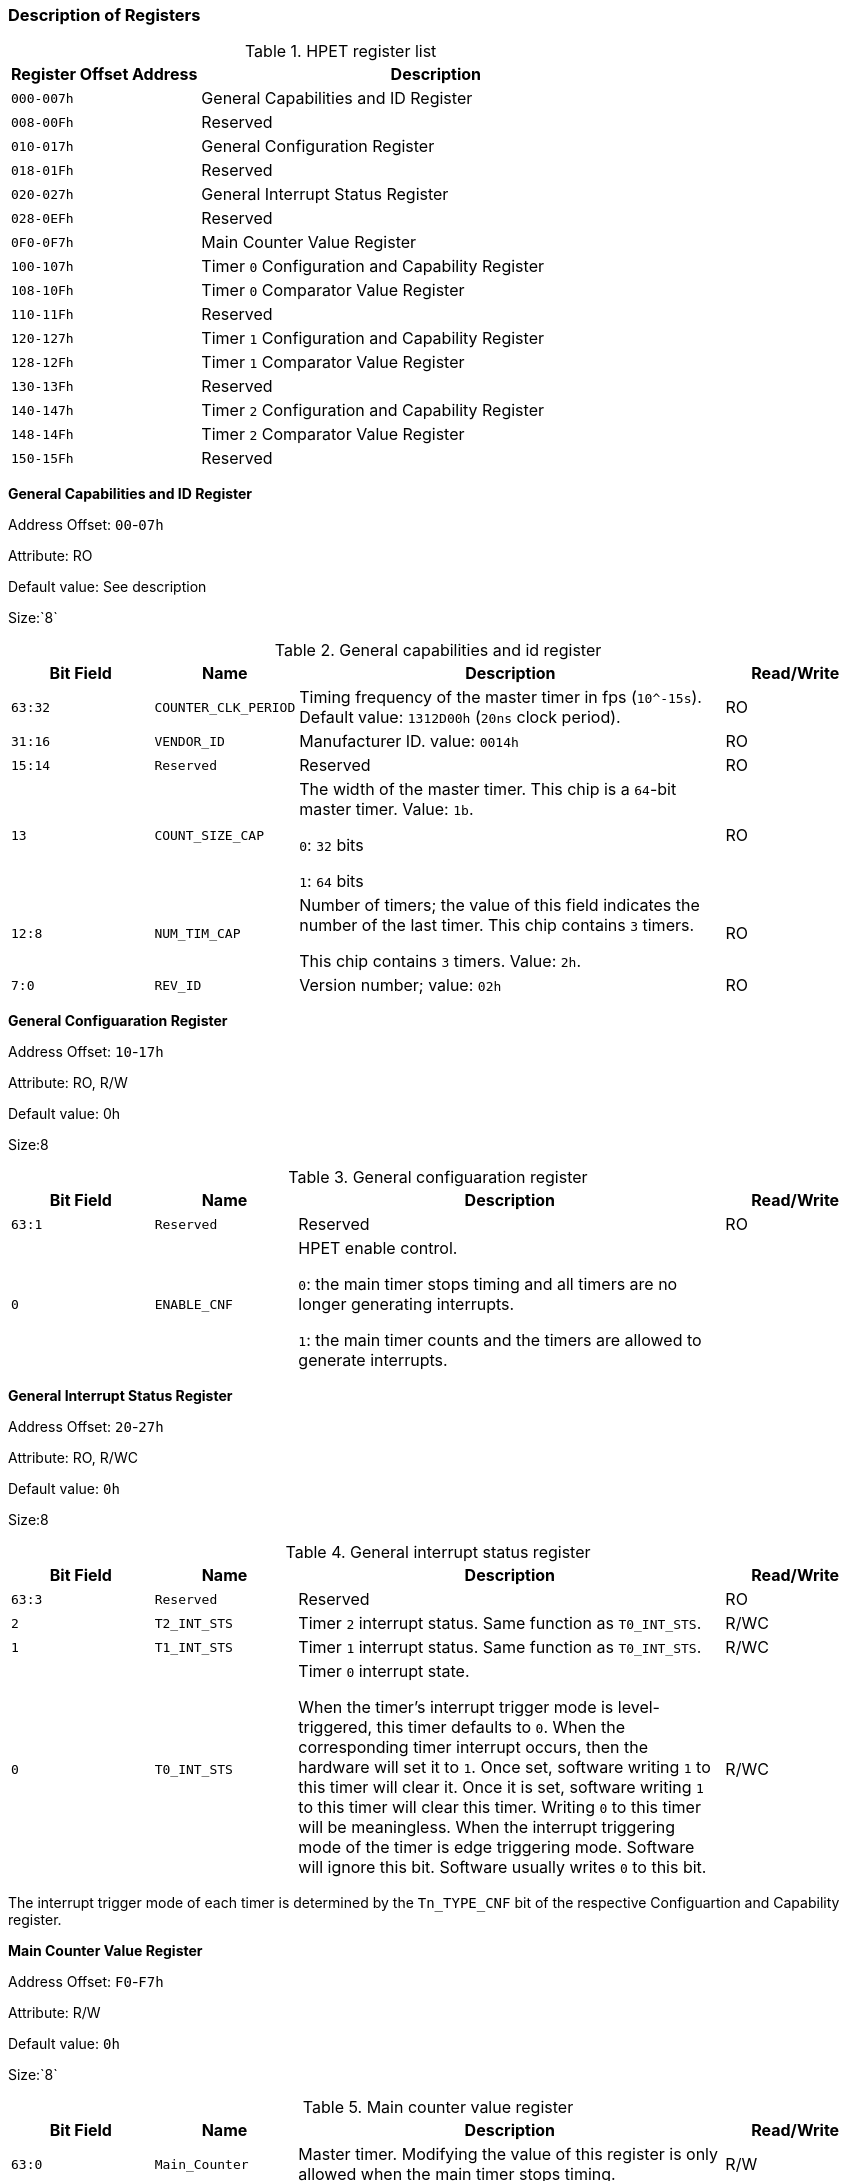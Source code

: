 [[description-of-registers-1]]
=== Description of Registers

[[hpet-register-list]]
.HPET register list
[%header,cols="^2m,5"]
|===
|Register Offset Address
|Description

|000-007h
|General Capabilities and ID Register

|008-00Fh
|Reserved

|010-017h
|General Configuration Register

|018-01Fh
|Reserved

|020-027h
|General Interrupt Status Register

|028-0EFh
|Reserved

|0F0-0F7h
|Main Counter Value Register

|100-107h
|Timer `0` Configuration and Capability Register

|108-10Fh
|Timer `0` Comparator Value Register

|110-11Fh
|Reserved

|120-127h
|Timer `1` Configuration and Capability Register

|128-12Fh
|Timer `1` Comparator Value Register

|130-13Fh
|Reserved

|140-147h
|Timer `2` Configuration and Capability Register

|148-14Fh
|Timer `2` Comparator Value Register

|150-15Fh
|Reserved
|===

*General Capabilities and ID Register*

Address Offset: `00`-`07h`

Attribute: RO

Default value: See description

Size:`8`

[[general-capabilities-and-id-register]]
.General capabilities and id register
[%header,cols="^1m,^1m,3,1"]
|===
|Bit Field
|Name
|Description
|Read/Write

|63:32
|COUNTER_CLK_PERIOD
|Timing frequency of the master timer in fps (`10^-15s`).
Default value: `1312D00h` (`20ns` clock period).
|RO

|31:16
|VENDOR_ID
|Manufacturer ID. value: `0014h`
|RO

|15:14
|Reserved
|Reserved
|RO

|13
|COUNT_SIZE_CAP
|The width of the master timer. This chip is a `64`-bit master timer. Value: `1b`.

`0`: `32` bits 

`1`: `64` bits
|RO

|12:8
|NUM_TIM_CAP
|Number of timers; the value of this field indicates the number of the last timer. This chip contains `3` timers.

This chip contains `3` timers. Value: `2h`.
|RO

|7:0
|REV_ID
|Version number; value: `02h`
|RO
|===

*General Configuaration Register*

Address Offset: `10`-`17h`

Attribute: RO, R/W

Default value: 0h

Size:8

[[general-configuaration-register]]
.General configuaration register
[%header,cols="^1m,^1m,3,1"]
|===
|Bit Field
|Name
|Description
|Read/Write

|63:1
|Reserved
|Reserved
|RO

|0
|ENABLE_CNF
|HPET enable control.

`0`: the main timer stops timing and all timers are no longer generating interrupts.

`1`: the main timer counts and the timers are allowed to generate interrupts.
|
|R/W
|===

*General Interrupt Status Register*

Address Offset: `20`-`27h`

Attribute: RO, R/WC

Default value: `0h`

Size:8

[[general-interrupt-status-register]]
.General interrupt status register
[%header,cols="^1m,^1m,3,1"]
|===
|Bit Field
|Name
|Description
|Read/Write

|63:3
|Reserved
|Reserved
|RO

|2
|T2_INT_STS
|Timer `2` interrupt status. Same function as `T0_INT_STS`.
|R/WC

|1
|T1_INT_STS
|Timer `1` interrupt status. Same function as `T0_INT_STS`.
|R/WC


|0
|T0_INT_STS
|Timer `0` interrupt state.

When the timer's interrupt trigger mode is level-triggered, this timer defaults to `0`.
When the corresponding timer interrupt occurs, then the hardware will set it to `1`. Once set, software writing `1` to this timer will clear it. Once it is set, software writing `1` to this timer will clear this timer. Writing `0` to this timer will be meaningless.
When the interrupt triggering mode of the timer is edge triggering mode.
Software will ignore this bit. Software usually writes `0` to this bit.
|R/WC
|===

The interrupt trigger mode of each timer is determined by the `Tn_TYPE_CNF` bit of the respective Configuartion and Capability register.

*Main Counter Value Register*

Address Offset: `F0`-`F7h`

Attribute: R/W

Default value: `0h`

Size:`8`

[[main-counter-value-register]]
.Main counter value register
[%header,cols="^1m,^1m,3,1"]
|===
|Bit Field
|Name
|Description
|Read/Write

|63:0
|Main_Counter
|Master timer. Modifying the value of this register is only allowed when the main timer stops timing.
|R/W
|===

*Timer 0 Configuration and Capabilities Registe*

Address Offset: `100`-`107h`

Attribute: RO, R/W

Default value: `10h`

Size:`8`

[[timer-0-configuration-and-capabilities-registe]]
.Timer 0 configuration and capabilities registe
[%header,cols="^1m,^1m,3,1"]
|===
|Bit Field
|Name
|Description
|Read/Write

|63:9
|Reserved
|Reserved
|RO

|8
|T0_32MODE_CNF
|Timer `0` 32-bit mode configuration. When the timer is 64-bit, the software
writes 1 to this bit to use the timer as a 32-bit. This version of the timer does not support 64-bit, and the bit is not writable.
|RO

|7
|Reserved
|Reserved
|RO

|6
|T0_VAL_SET_CNF
|Timer `0` value setting. Only timers that can generate periodic interrupts will use this field. By writing `1` to this field, software can directly modify the periodic
The software can directly modify the accumulator for the periodic period by writing `1` to this field. Software does not need to clear `0` to this field.
|R/W

|5
|T0_SIZE_CAP
|Timer 0 Width indication.

`0`: 32-bit width

`1`: 64-bit width
|RO

|4
|T0_PER_INT_CAP
|Timer `0` Periodic interrupt indication.

`1`: the timer is capable of generating periodic interrupts.

`0`: the timer is not capable of generating periodic interrupts.
|RO
 
|3
|T0_TYPE_CNF
|Timer 0 cycle interrupt configuration.
If the corresponding `T0_PER_INT_CAP` bit is `0`, then this bit is read-only and defaults to `0`.
If the corresponding `T0_PER_INT_CAP` bit is `1`, then this bit is readable and writable. It is used to enable the corresponding timer to generate periodic interrupts.
`1`: Enable the timer to generate periodic interrupts

`0`: Enable the timer to generate non-periodic interrupts
|R/W

|2
|T0_INT_ENB_CNF
|Enable Timer `0` to generate interrupts
|R/W

|1
|T0_INT_TYPE_CNF
|Timer `0` interrupt type configuration.

`0`: The interrupt triggering mode of the timer is edge triggered; this means that the corresponding timer will generate an edge triggered interrupt. If another interrupt is generated, then another edge will be generated.
`1`: The interrupt trigger mode of the timer is level triggered; this means that the corresponding timer will generate a level triggered interrupt. This interrupt will remain active
until it is cleared by software (General Interrupt Status Register).
|R/W

|0
|Reserved
|Reserved
|RO
|===

*Timer 0 Comparator Value Register*

Address Offset: `108`-`10Fh`

Attribute: R/W

Default value: `FFFFFFFFh`

Size:`8`

[[timer-0-comparator-value-register]]
.Timer 0 comparator value register
[%header,cols="^1m,^1m,3,1"]
|===
|Bit Field
|Name
|Description
|Read/Write

|63:32
|Reserved
|Reserved
|RO

|31:0
|T0_Com_VAL
|The value of the timer `0` comparator.
When the corresponding timer is configured in non-periodic mode.
the value of this register will be compared with the value of the main timer register.
If the value of the main timer is equal to the value of the comparator, a timing interrupt is generated (if; the corresponding interrupt enable is on).
The comparator value will not change due to the interrupt generation If the corresponding timer is configured in periodic mode.
interrupt is generated when the value of the comparator in the value field of the main timer is equal (if; the corresponding interrupt enable is turned on).
If an interrupt is generated, then the comparator value is accumulated from the last software write to the comparator. For example, when the comparator value is written to `0x0123h`
then an interrupt is generated when the value of the main timer is 0x123h; the comparator value is modified by hardware to `0x246h`.
When the value of the main timer reaches `0x246h`, another interrupt is generated; the comparator value is modified by hardware to `0x369h`.
Whenever an interrupt is generated, the comparator value will be accumulated; until the comparator value reaches the maximum (`0xffffffff`), then the accumulator value will continue to accumulate. For example, when the comparator value is `FFFF0000h`, and the last time the comparator was written by software, the value is `20000`.
When the interrupt occurs, the comparator value becomes `00010000h`.
|R/W
|===

*Timer 1 Configuration and Capabilities Registe*

Address Offset: `120`-`127h`

Attribute: RO, R/W

Default value: `00h`

Size:`8`
Timer 1 configuration and function registers. Same as Timer 0.

*Timer 1 Comparator Value Register*

Address Offset: `128`-`12Fh`

Attribute: R/W

Default value: `FFFFFFFFh`

Size:`8`
Timer 1 comparator value. Same as Timer 0.

*Timer 2 Configuration and Capabilities Registe*

Address Offset: `140`-`147h`

Attribute: RO, R/W
 
Default value: `00h`

Size:`8`

Timer 2 configuration and function registers. Same as Timer 0.

*Timer 2 Comparator Value Register*

Address Offset: `148`-`14Fh`

Attribute: R/W

Default value: `FFFFFFFFh`

Size:`8`

Timer 2 comparator value. Same as Timer 0. 
